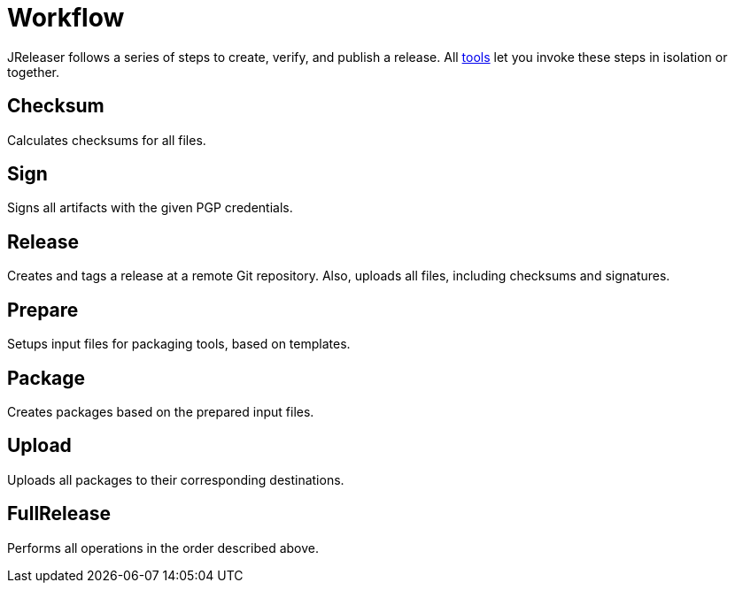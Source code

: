 
= Workflow
:jbake-type:   page
:jbake-status: published

JReleaser follows a series of steps to create, verify, and publish a release. All <<_tools,tools>> let you invoke these
steps in isolation or together.

== Checksum
Calculates checksums for all files.

== Sign
Signs all artifacts with the given PGP credentials.

== Release
Creates and tags a release at a remote Git repository. Also, uploads all files, including checksums and signatures.

== Prepare
Setups input files for packaging tools, based on templates.

== Package
Creates packages based on the prepared input files.

== Upload
Uploads all packages to their corresponding destinations.

== FullRelease
Performs all operations in the order described above.


